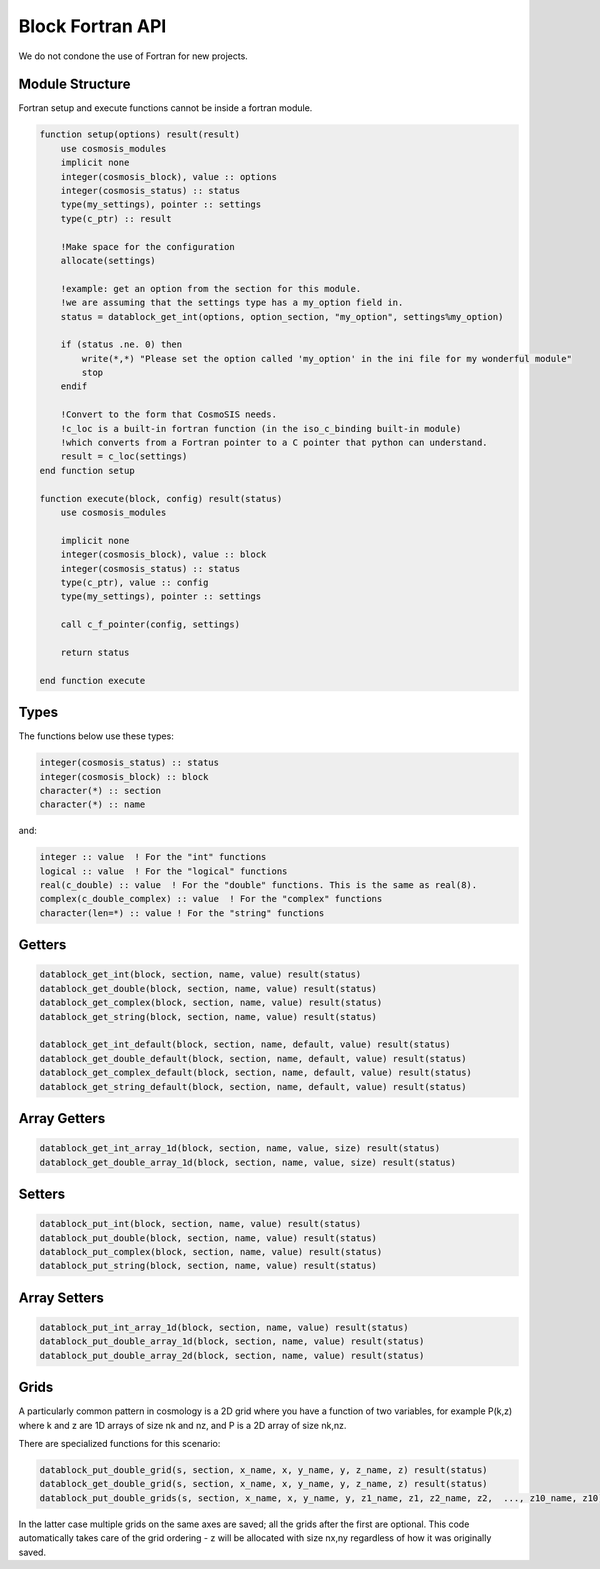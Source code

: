 Block Fortran API
=================

We do not condone the use of Fortran for new projects.

Module Structure
----------------

Fortran setup and execute functions cannot be inside a fortran module.

.. code-block:: fortran

    function setup(options) result(result)
        use cosmosis_modules
        implicit none
        integer(cosmosis_block), value :: options
        integer(cosmosis_status) :: status
        type(my_settings), pointer :: settings
        type(c_ptr) :: result

        !Make space for the configuration
        allocate(settings)

        !example: get an option from the section for this module.
        !we are assuming that the settings type has a my_option field in.
        status = datablock_get_int(options, option_section, "my_option", settings%my_option)

        if (status .ne. 0) then
            write(*,*) "Please set the option called 'my_option' in the ini file for my wonderful module"
            stop
        endif

        !Convert to the form that CosmoSIS needs.
        !c_loc is a built-in fortran function (in the iso_c_binding built-in module)
        !which converts from a Fortran pointer to a C pointer that python can understand.
        result = c_loc(settings)
    end function setup

    function execute(block, config) result(status)
        use cosmosis_modules

        implicit none
        integer(cosmosis_block), value :: block
        integer(cosmosis_status) :: status
        type(c_ptr), value :: config
        type(my_settings), pointer :: settings  

        call c_f_pointer(config, settings)

        return status

    end function execute

Types
-----

The functions below use these types:


.. code-block:: fortran

    integer(cosmosis_status) :: status
    integer(cosmosis_block) :: block
    character(*) :: section
    character(*) :: name

and:

.. code-block:: fortran

    integer :: value  ! For the "int" functions
    logical :: value  ! For the "logical" functions
    real(c_double) :: value  ! For the "double" functions. This is the same as real(8).
    complex(c_double_complex) :: value  ! For the "complex" functions
    character(len=*) :: value ! For the "string" functions


Getters
-------

.. code-block:: fortran

    datablock_get_int(block, section, name, value) result(status)
    datablock_get_double(block, section, name, value) result(status)
    datablock_get_complex(block, section, name, value) result(status)
    datablock_get_string(block, section, name, value) result(status)

    datablock_get_int_default(block, section, name, default, value) result(status)
    datablock_get_double_default(block, section, name, default, value) result(status)
    datablock_get_complex_default(block, section, name, default, value) result(status)
    datablock_get_string_default(block, section, name, default, value) result(status)


Array Getters
-------------

.. code-block:: fortran

    datablock_get_int_array_1d(block, section, name, value, size) result(status)
    datablock_get_double_array_1d(block, section, name, value, size) result(status)


Setters
-------

.. code-block:: fortran

    datablock_put_int(block, section, name, value) result(status)
    datablock_put_double(block, section, name, value) result(status)
    datablock_put_complex(block, section, name, value) result(status)
    datablock_put_string(block, section, name, value) result(status)

Array Setters
-------------

.. code-block:: fortran

    datablock_put_int_array_1d(block, section, name, value) result(status)
    datablock_put_double_array_1d(block, section, name, value) result(status)
    datablock_put_double_array_2d(block, section, name, value) result(status)


Grids
-----

A particularly common pattern in cosmology is a 2D grid where you have a function of two variables, for example P(k,z) where k and z are 1D arrays of size nk and nz, and P is a 2D array of size nk,nz.

There are specialized functions for this scenario:

.. code-block:: fortran

    datablock_put_double_grid(s, section, x_name, x, y_name, y, z_name, z) result(status)
    datablock_get_double_grid(s, section, x_name, x, y_name, y, z_name, z) result(status)
    datablock_put_double_grids(s, section, x_name, x, y_name, y, z1_name, z1, z2_name, z2,  ..., z10_name, z10) result(status)

In the latter case multiple grids on the same axes are saved; all the grids after the first are optional. This code automatically takes care of the grid ordering - z will be allocated with size nx,ny regardless of how it was originally saved.
